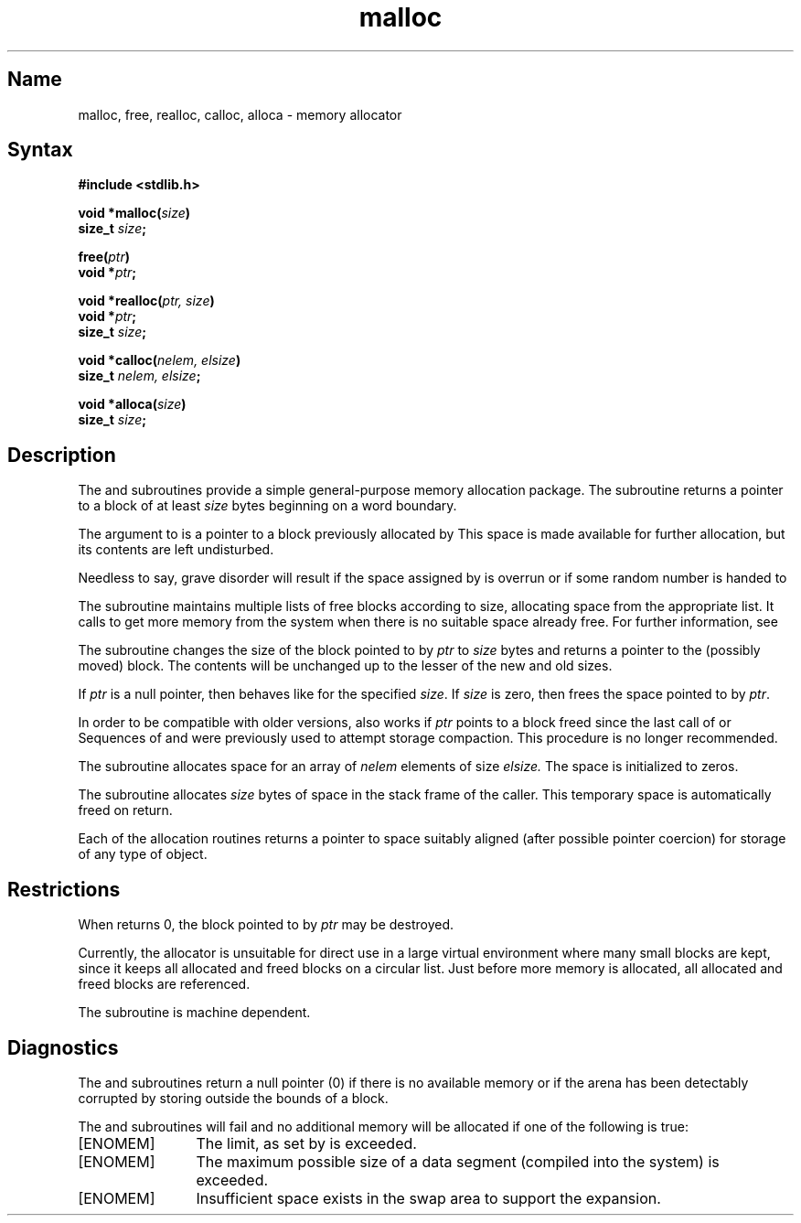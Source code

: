 .\" SCCSID: @(#)malloc.3	8.1	9/11/90
.TH malloc 3 VAX
.SH Name
malloc, free, realloc, calloc, alloca \- memory allocator
.SH Syntax
.nf
.B #include <stdlib.h>
.PP
.B void *malloc(\fIsize\fP)
.B size_t \fIsize\fP; 
.PP
.B free(\fIptr\fP)
.B void *\fIptr\fP;
.PP
.B void *realloc(\fIptr, size\fP) 
.B void *\fIptr\fP;
.B size_t \fIsize\fP; 
.PP
.B void *calloc(\fInelem, elsize\fP) 
.B size_t \fInelem, elsize\fP;
.PP
.B void *alloca(\fIsize\fP)
.B size_t \fIsize\fP;
.fi
.SH Description
.NXR "malloc subroutine (standard C)"
.NXR "free subroutine (standard C)"
.NXR "realloc subroutine (standard C)"
.NXR "calloc subroutine (standard C)"
.NXR "alloca subroutine"
.NXR "memory" "shared memory"
.NXR "memory" "allocating"
The
.PN malloc
and
.PN free
subroutines
provide a simple general-purpose memory allocation package.
The
.PN malloc
subroutine
returns a pointer to a block of at least
.I size
bytes beginning on a word boundary.
.PP
The argument to
.PN free
is a pointer to a block previously allocated by
.PN malloc .
This space is made available for further allocation,
but its contents are left undisturbed.
.PP
Needless to say, grave disorder will result if the space assigned by
.PN malloc
is overrun or if some random number is handed to
.PN free .
.PP
The
.PN malloc
subroutine
maintains multiple lists of free blocks according to size,
allocating space from the appropriate list.
It calls
.PN sbrk
to get more memory from the system when there is no
suitable space already free.
For further information, see 
.MS brk 2 .
.PP
The
.PN realloc
subroutine changes the size of the block pointed to by
.I ptr
to
.I size
bytes and returns a pointer to the (possibly moved) block.
The contents will be unchanged up to the
lesser of the new and old sizes.
.PP
If \fIptr\fP is a null pointer, then
.PN realloc
behaves like
.PN malloc 
for the specified \fIsize\fP.  If \fIsize\fP is zero, then
.PN realloc
frees the space pointed to by \fIptr\fP.
.PP
In order to be compatible with older versions,
.PN realloc
also works if
.I ptr
points to a block freed since the last call of
.PN malloc ,
.PN realloc ,
or
.PN calloc .
Sequences of
.PN free ,
.PN malloc, 
and
.PN realloc
were previously used to attempt storage compaction.
This procedure is no longer recommended.
.PP
The
.PN calloc
subroutine allocates space for an array of
.I nelem
elements of size
.I elsize.
The space is initialized to zeros.
.PP
The
.PN alloca
subroutine allocates 
.I size
bytes of space in the stack frame of the caller.
This temporary space is automatically freed on
return.
.PP
Each of the allocation routines returns a pointer
to space suitably aligned (after possible pointer coercion)
for storage of any type of object.
.SH Restrictions
.NXR "malloc subroutine (standard C)" "restrictions"
When
.PN realloc
returns 0, the block pointed to by
.I ptr
may be destroyed.
.PP
Currently, the allocator is unsuitable for direct use in a large
virtual environment where many small blocks are kept, 
since it keeps all allocated and freed blocks on a circular
list.
Just before more memory is allocated,
all allocated and freed blocks are referenced.
.PP
The
.PN alloca
subroutine is machine dependent.
.SH Diagnostics
The
.PN malloc ,
.PN realloc ,
and
.PN calloc
subroutines
return a null
pointer (0) if there is no available memory or if the arena
has been detectably corrupted by storing outside the bounds of a block.
.PP
The
.PN malloc ,
.PN realloc ,
.PN calloc ,
and
.PN alloca
subroutines will fail and no additional memory will be allocated if
one of the following is true:
.TP 12
[ENOMEM]
The limit, as set by
.MS setrlimit 2 ,
is exceeded.
.TP
[ENOMEM]
The maximum possible size of a data segment (compiled into the
system) is exceeded.
.TP
[ENOMEM]
Insufficient space exists in the swap area to support the expansion.
